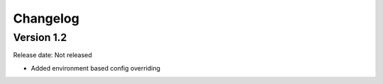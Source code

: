 #########
Changelog
#########

Version 1.2
===========

Release date: Not released

- Added environment based config overriding